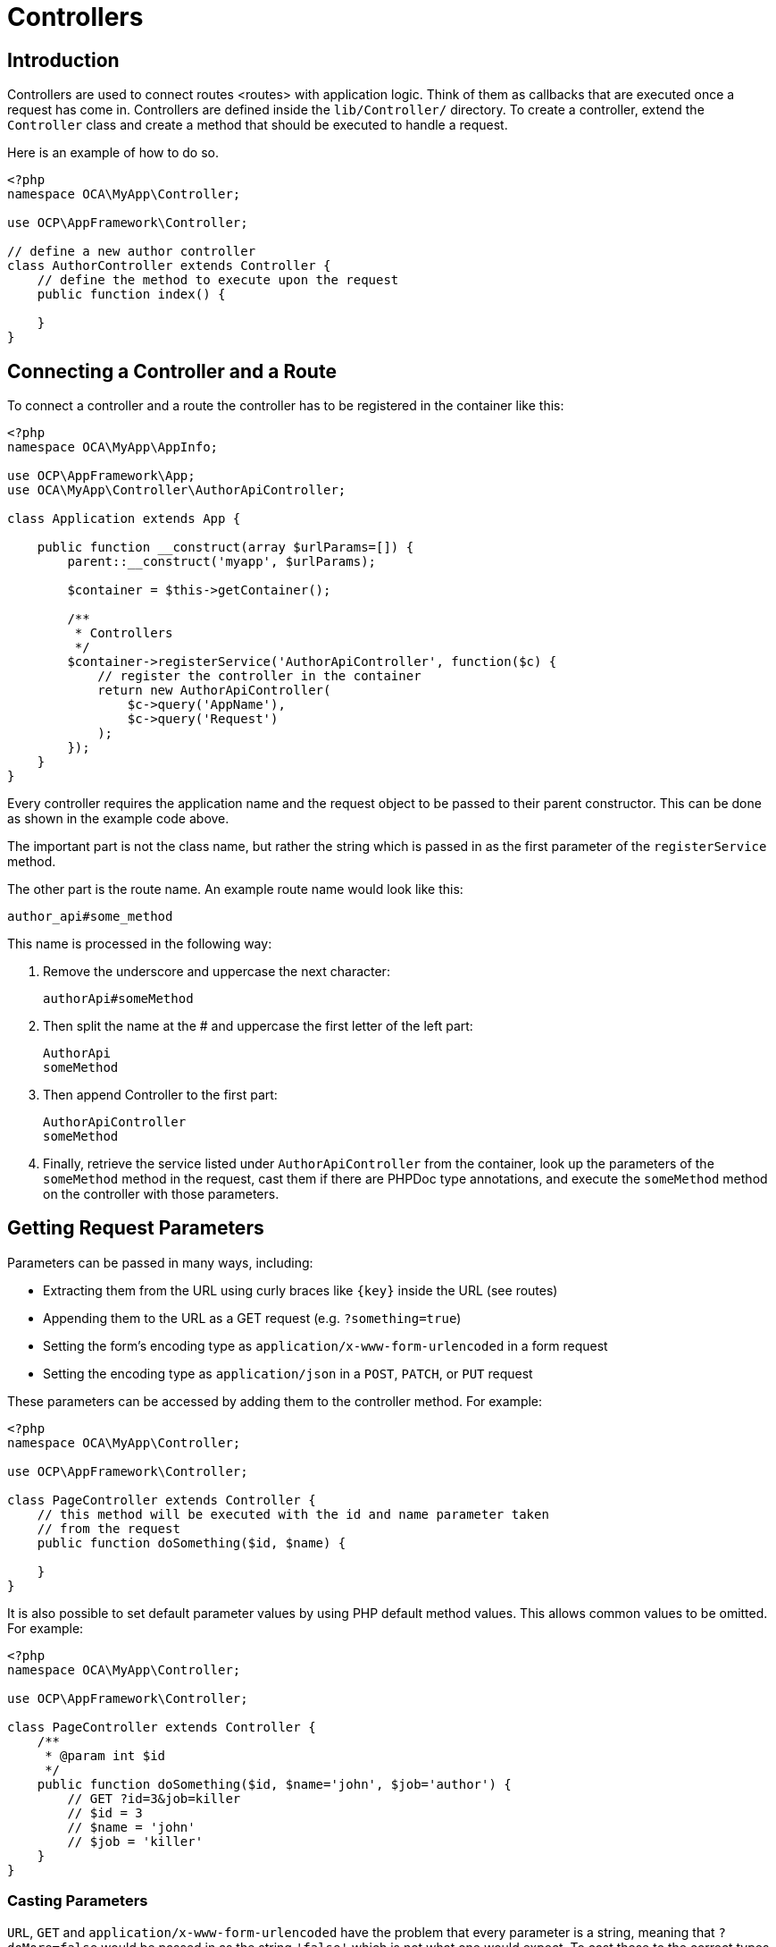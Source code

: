= Controllers

== Introduction

Controllers are used to connect routes <routes> with application logic.
Think of them as callbacks that are executed once a request has come in.
Controllers are defined inside the `lib/Controller/` directory. To
create a controller, extend the `Controller` class and create a method
that should be executed to handle a request.

Here is an example of how to do so.

[source,php]
----
<?php
namespace OCA\MyApp\Controller;

use OCP\AppFramework\Controller;

// define a new author controller
class AuthorController extends Controller {
    // define the method to execute upon the request
    public function index() {

    }
}
----

== Connecting a Controller and a Route

To connect a controller and a route the controller has to be registered
in the container like this:

[source,php]
----
<?php
namespace OCA\MyApp\AppInfo;

use OCP\AppFramework\App;
use OCA\MyApp\Controller\AuthorApiController;

class Application extends App {

    public function __construct(array $urlParams=[]) {
        parent::__construct('myapp', $urlParams);

        $container = $this->getContainer();

        /**
         * Controllers
         */
        $container->registerService('AuthorApiController', function($c) {
            // register the controller in the container
            return new AuthorApiController(
                $c->query('AppName'),
                $c->query('Request')
            );
        });
    }
}
----

Every controller requires the application name and the request object to
be passed to their parent constructor. This can be done as shown in the
example code above.

The important part is not the class name, but rather the string which is
passed in as the first parameter of the `registerService` method.

The other part is the route name. An example route name would look like
this:

----
author_api#some_method
----

This name is processed in the following way:

1.  Remove the underscore and uppercase the next character:
+
----
authorApi#someMethod
----
2.  Then split the name at the # and uppercase the first letter of the
left part:
+
----
AuthorApi
someMethod
----
3.  Then append Controller to the first part:
+
----
AuthorApiController
someMethod
----
4.  Finally, retrieve the service listed under `AuthorApiController`
from the container, look up the parameters of the `someMethod` method in
the request, cast them if there are PHPDoc type annotations, and execute
the `someMethod` method on the controller with those parameters.

== Getting Request Parameters

Parameters can be passed in many ways, including:

* Extracting them from the URL using curly braces like `\{key\}` inside
the URL (see routes)
* Appending them to the URL as a GET request (e.g. `?something=true`)
* Setting the form’s encoding type as
`application/x-www-form-urlencoded` in a form request
* Setting the encoding type as `application/json` in a `POST`, `PATCH`,
or `PUT` request

These parameters can be accessed by adding them to the controller
method. For example:

[source,php]
----
<?php
namespace OCA\MyApp\Controller;

use OCP\AppFramework\Controller;

class PageController extends Controller {
    // this method will be executed with the id and name parameter taken
    // from the request
    public function doSomething($id, $name) {

    }
}
----

It is also possible to set default parameter values by using PHP default
method values. This allows common values to be omitted. For example:

[source,php]
----
<?php
namespace OCA\MyApp\Controller;

use OCP\AppFramework\Controller;

class PageController extends Controller {
    /**
     * @param int $id
     */
    public function doSomething($id, $name='john', $job='author') {
        // GET ?id=3&job=killer
        // $id = 3
        // $name = 'john'
        // $job = 'killer'
    }
}
----

=== Casting Parameters

`URL`, `GET` and `application/x-www-form-urlencoded` have the problem
that every parameter is a string, meaning that `?doMore=false` would be
passed in as the string `'false'` which is not what one would expect. To
cast these to the correct types, simply add a PHPDoc comment, in the
form of `@param type $name`. Here’s a comprehensive example showing all
the options at once.

[source,php]
----
<?php
namespace OCA\MyApp\Controller;

use OCP\AppFramework\Controller;

class PageController extends Controller {
    /**
     * @param int $id
     * @param bool $doMore
     * @param float $value
     */
    public function doSomething($id, $doMore, $value) {
        // GET /index.php/apps/myapp?id=3&doMore=false&value=3.5
        // => $id = 3
        //    $doMore = false
        //    $value = 3.5
    }
}
----

The following types will be cast:

* `bool` or `boolean`
* `float`
* `int` or `integer`

=== JSON Parameters

It is possible to pass JSON data using a `POST`, `PUT` or `PATCH`
request. To do that the `Content-Type` header has to be set to
`application/json`. The JSON will be parsed as an array. The first level
keys will be used to pass in the arguments, e.g.:

----
POST /index.php/apps/myapp/authors
Content-Type: application/json
{
    "name": "test",
    "number": 3,
    "publisher": true,
    "customFields": {
        "mail": "test@example.com",
        "address": "Somewhere"
    }
}
----

[source,php]
----
<?php
namespace OCA\MyApp\Controller;

use OCP\AppFramework\Controller;

class PageController extends Controller {
    public function create($name, $number, $publisher, $customFields) {
        // $name = 'test'
        // $number = 3
        // $publisher = true
        // $customFields = ["mail" => "test@example.com", "address" => "Somewhere"]
    }
}
----

=== Reading Headers, Files, Cookies and Environment Variables

Headers, files, cookies, and environment variables can be accessed
directly from the request object:

[source,php]
----
<?php
namespace OCA\MyApp\Controller;

use OCP\AppFramework\Controller;
use OCP\IRequest;

class PageController extends Controller {
    public function someMethod() {
        $type = $this->request->getHeader('Content-Type');  // $_SERVER['HTTP_CONTENT_TYPE']
        $cookie = $this->request->getCookie('myCookie');    // $_COOKIES['myCookie']
        $file = $this->request->getUploadedFile('myfile');  // $_FILES['myfile']
        $env = $this->request->getEnv('SOME_VAR');          // $_ENV['SOME_VAR']
    }
}
----

Why should those values be accessed from the request object and not from
the global array like `$_FILES`? Simple:
http://c2.com/cgi/wiki?GlobalVariablesAreBad[because it’s bad practice]
and will make testing harder.

=== Reading and Writing Session Variables

To set, get or modify session variables, the `ISession` object has to be
injected into the controller. Then session variables can be accessed
like this:

The session is closed automatically for writing, unless you add the
`@UseSession` annotation!

[source,php]
----
<?php
namespace OCA\MyApp\Controller;

use OCP\ISession;
use OCP\IRequest;
use OCP\AppFramework\Controller;

class PageController extends Controller {

    private $session;

    public function __construct($AppName, IRequest $request, ISession $session) {
        parent::__construct($AppName, $request);
        $this->session = $session;
    }

    /**
     * The following annotation is only needed for writing session values
     * @UseSession
     */
    public function writeASessionVariable() {
        // read a session variable
        $value = $this->session['value'];

        // write a session variable
        $this->session['value'] = 'new value';
    }
}
----

=== Setting Cookies

Cookies can be set or modified directly on the response class:

[source,php]
----
<?php
namespace OCA\MyApp\Controller;

use DateTime;

use OCP\AppFramework\Controller;
use OCP\AppFramework\Http\TemplateResponse;
use OCP\IRequest;

class BakeryController extends Controller {
    /**
     * Adds a cookie "foo" with value "bar" that expires after user closes the browser
     * Adds a cookie "bar" with value "foo" that expires 2015-01-01
     */
    public function addCookie() {
        $response = new TemplateResponse(...);
        $response->addCookie('foo', 'bar');
        $response->addCookie('bar', 'foo', new DateTime('2015-01-01 00:00'));
        return $response;
    }

    /**
     * Invalidates the cookie "foo"
     * Invalidates the cookie "bar" and "bazinga"
     */
    public function invalidateCookie() {
        $response = new TemplateResponse(...);
        $response->invalidateCookie('foo');
        $response->invalidateCookies(['bar', 'bazinga']);
        return $response;
    }
}
----


== Responses

Similar to how every controller receives a request object, every
controller method has to to return a Response. This can be in the form
of a `Response` subclass or in the form of a value that can be handled
by a registered responder.

=== JSON

Returning JSON is simple, just pass an array to a `JSONResponse`:

[source,php]
----
<?php
namespace OCA\MyApp\Controller;

use OCP\AppFramework\Controller;
use OCP\AppFramework\Http\JSONResponse;

class PageController extends Controller {
    public function returnJSON() {
        $params = ['test' => 'hi'];
        return new JSONResponse($params);
    }
}
----

Because returning JSON is such an common task, there’s even a shorter
way to do this:

[source,php]
----
<?php
namespace OCA\MyApp\Controller;

use OCP\AppFramework\Controller;

class PageController extends Controller {
    public function returnJSON() {
        return ['test' => 'hi'];
    }
}
----

Why does this work? Because the dispatcher sees that the controller did
not return a subclass of a `Response` and asks the controller to turn
the value into a `Response`. That’s where responders come in.

=== Responders

Responders are short functions that take a value and return a response.
They are used to return different kinds of responses based on a `format`
parameter which is supplied by the client. Think of an API that is able
to return both XML and JSON depending on if you call the URL with:

----
?format=xml
----

or:

----
?format=json
----

The appropriate responder is being chosen by the following criteria:

* First the dispatcher checks the Request if there is a `format`
parameter, e.g.:
+
----
?format=xml
----

or:

----
/index.php/apps/myapp/authors.{format}
----

* If there is none, take the `Accept` header, use the first mimetype and
cut off `application/`. In the following example the format would be
XML:
+
----
Accept: application/xml, application/json
----
* If there is no Accept header or the responder does not exist, format
defaults to `json`.

By default there is only a responder for JSON but more can be added
easily:

[source,php]
----
<?php
namespace OCA\MyApp\Controller;

use OCP\AppFramework\Controller;
use OCP\AppFramework\Http\DataResponse;

class PageController extends Controller {

    public function returnHi() {
        // XMLResponse has to be implemented
        $this->registerResponder('xml', function($value) {
            if ($value instanceof DataResponse) {
                return new XMLResponse(
                    $value->getData(),
                    $value->getStatus(),
                    $value->getHeaders()
                );
            } else {
                return new XMLResponse($value);
            }
        });

        return ['test' => 'hi'];
    }

}
----

The above example would only return XML if the `format` parameter was
`XML`. If you want to return an XMLResponse regardless of the format
parameter, extend the Response class and return a new instance of it
from the controller method instead.

Because returning values works fine in case of a success but not in case
of failure that requires a custom HTTP error code, you can always wrap
the value in a `DataResponse`. This works for both normal responses and
error responses.

[source,php]
----
<?php
namespace OCA\MyApp\Controller;

use OCP\AppFramework\Controller;
use OCP\AppFramework\Http\DataResponse;
use OCP\AppFramework\Http\Http;

class PageController extends Controller {

    public function returnHi() {
        try {
            return new DataResponse(calculate_hi());
        } catch (\Exception $ex) {
            return new DataResponse(['msg' => 'not found!'], Http::STATUS_NOT_FOUND);
        }
    }

}
----

=== Templates

A template <templates> can be rendered by returning a
`TemplateResponse`. A `TemplateResponse` takes the following parameters:

* `appName`: tells the template engine in which application the template
should be located
* `templateName`: the name of the template inside the `template/` folder
without the .php extension
* `parameters`: optional array parameters that are available in the
template through $_, e.g.:
+
----
['key' => 'something']
----

can be accessed through:

----
$_['key']
----

* `renderAs`: defaults to `user`, tells ownCloud if it should include it
in the web interface, or in case blank is passed solely render the
template

[source,php]
----
<?php
namespace OCA\MyApp\Controller;

use OCP\AppFramework\Controller;
use OCP\AppFramework\Http\TemplateResponse;

class PageController extends Controller {
    public function index() {
        $templateName = 'main';  // will use templates/main.php
        $parameters = ['key' => 'hi'];
        return new TemplateResponse($this->appName, $templateName, $parameters);
    }
}
----

=== Redirects

A redirect can be achieved by returning a `RedirectResponse`:

[source,php]
----
<?php
namespace OCA\MyApp\Controller;

use OCP\AppFramework\Controller;
use OCP\AppFramework\Http\RedirectResponse;

class PageController extends Controller {
    public function toGoogle() {
        return new RedirectResponse('https://google.com');
    }
}
----

=== Downloads

A file download can be triggered by returning a `DownloadResponse`:

[source,php]
----
<?php
namespace OCA\MyApp\Controller;

use OCP\AppFramework\Controller;
use OCP\AppFramework\Http\DownloadResponse;

class PageController extends Controller {
    public function downloadXMLFile() {
        $path = '/some/path/to/file.xml';
        $contentType = 'application/xml';

        return new DownloadResponse($path, $contentType);
    }
}
----

=== Creating Custom Responses

If no premade `Response` object fits the needed use case, its possible
to extend the `Response` base class and create a custom one. The only
thing that needs to be implemented is the `render` method which returns
the result as string. Creating a custom `XMLResponse` class could look
like this:

[source,php]
----
<?php
namespace OCA\MyApp\Http;

use OCP\AppFramework\Http\Response;

class XMLResponse extends Response {

    private $xml;

    public function __construct(array $xml) {
        $this->addHeader('Content-Type', 'application/xml');
        $this->xml = $xml;
    }

    public function render() {
        $root = new SimpleXMLElement('<root/>');
        array_walk_recursive($this->xml, [$root, 'addChild']);
        return $xml->asXML();
    }
}
----

=== Streamed and Lazily Rendered Responses

By default all responses are rendered at once and sent as a string
through middleware. In certain cases this is not a desirable behavior,
for instance if you want to stream a file in order to save memory. To do
that, use the `OCP\\AppFramework\\Http\\StreamResponse` class:

[source,php]
----
<?php
namespace OCA\MyApp\Controller;

use OCP\AppFramework\Controller;
use OCP\AppFramework\Http\StreamResponse;

class PageController extends Controller {

    public function downloadXMLFile() {
        return new StreamResponse('/some/path/to/file.xml');
    }
}
----

If you want to use a custom, lazily rendered response simply implement
the interface `OCP\\AppFramework\\Http\\ICallbackResponse` for your
response:

[source,php]
----
<?php
namespace OCA\MyApp\Http;

use OCP\AppFramework\Http\Response;
use OCP\AppFramework\Http\ICallbackResponse;

class LazyResponse extends Response implements ICallbackResponse {
    public function callback(IOutput $output) {
        // custom code in here
    }
}
----

Because this code is rendered after several usually built in helpers,
you need to take care of errors and proper HTTP caching by yourself.

=== Modifying the Content Security Policy

By default ownCloud disables all resources which are not served on the
same domain, forbids cross domain requests and disables inline CSS and
JavaScript by setting a
https://developer.mozilla.org/en-US/docs/Web/Security/CSP/Introducing_Content_Security_Policy[Content
Security Policy]. However if an application relies on third party media
or other features which are forbidden by the current policy the policy
can be relaxed.

Double check your content and edge cases before you relax the policy!
Also read the
https://developer.mozilla.org/en-US/docs/Web/Security/CSP/Introducing_Content_Security_Policy[documentation
provided by MDN]

To relax the policy pass an instance of the Content Security Policy
class to your response. The methods on the class can be chained. The
following methods turn off security features by passing in `true` as the
`$isAllowed` parameter:

* `allowInlineScript` (bool $isAllowed)
* `allowInlineStyle` (bool $isAllowed)
* `allowEvalScript` (bool $isAllowed)

The following methods whitelist domains by passing in a domain or * for
any domain:

* `addAllowedScriptDomain` (string $domain)
* `addAllowedStyleDomain` (string $domain)
* `addAllowedFontDomain` (string $domain)
* `addAllowedImageDomain` (string $domain)
* `addAllowedConnectDomain` (string $domain)
* `addAllowedMediaDomain` (string $domain)
* `addAllowedObjectDomain` (string $domain)
* `addAllowedFrameDomain` (string $domain)
* `addAllowedChildSrcDomain` (string $domain)

The following policy for instance allows images, audio, and videos from
other domains:

[source,php]
----
<?php
namespace OCA\MyApp\Controller;

use OCP\AppFramework\Controller;
use OCP\AppFramework\Http\TemplateResponse;
use OCP\AppFramework\Http\ContentSecurityPolicy;

class PageController extends Controller {
    public function index() {
        $response = new TemplateResponse('myapp', 'main');
        $csp = new ContentSecurityPolicy();
        $csp->addAllowedImageDomain('*');
            ->addAllowedMediaDomain('*');
        $response->setContentSecurityPolicy($csp);
    }
}
----

OCS
~~~

This is purely for compatibility reasons. If you are planning to offer
an external API, go for a api instead.

In order to ease migration from OCS API routes to the application
Framework, an additional controller and response have been added. To
migrate your API you can use the `OCP\\AppFramework\\OCSController` base
class and return your data in the form of an array in the following way:

[source,php]
----
<?php
namespace OCA\MyApp\Controller;

use OCP\AppFramework\OCSController;

class ShareController extends OCSController {

    /**
     * @NoAdminRequired
     * @NoCSRFRequired
     * @PublicPage
     * @CORS
     */
    public function getShares() {
        return [
            'data' => [
                // actual data is in here
            ],
            // optional
            'statuscode' => 100,
            'status' => 'OK'
        ];
    }
}
----

The format parameter works out of the box, no intervention is required.

=== Handling Errors

Sometimes a request should fail, for instance if an author with id 1 is
requested but does not exist. In that case use an appropriate
https://en.wikipedia.org/wiki/List_of_HTTP_status_codes#4xx_client_errors[HTTP
error code] to signal the client that an error occurred.

Each response subclass has access to the `setStatus` method which lets
you set an HTTP status code. To return a `JSONResponse` signaling that
the author with id 1 has not been found, use the following code:

[source,php]
----
<?php
namespace OCA\MyApp\Controller;

use OCP\AppFramework\Controller;
use OCP\AppFramework\Http;
use OCP\AppFramework\Http\JSONResponse;

class AuthorController extends Controller {
    public function show($id) {
        try {
            // try to get author with $id

        } catch (NotFoundException $ex) {
            return new JSONResponse([], Http::STATUS_NOT_FOUND);
        }
    }
}
----

== Authentication

By default every controller method enforces the maximum security, which
is:

* Ensure that the user is admin
* Ensure that the user is logged in
* Check the CSRF token

Most of the time though it makes sense to also allow normal users to
access the page and the `PageController->index()` method should not
check the CSRF token because it has not yet been sent to the client and
because of that can’t work. To turn off checks the following
_Annotations_ can be added before the controller:

* `@NoAdminRequired`: Also users that are not admins can access the page
* `@NoSubAdminRequired`: Allow normal users access to the page
* `@NoCSRFRequired`: Don’t check the CSRF token

CAUTION: Use this wisely since as you might create a security hole. To understand what it does see xref:general/security.adoc[the Security Guidelines].

* `@PublicPage`: Everyone can access the page without having to log in

A controller method that turns off all checks would look like this:

[source,php]
----
<?php
namespace OCA\MyApp\Controller;

use OCP\IRequest;
use OCP\AppFramework\Controller;

class PageController extends Controller {
    /**
     * @NoAdminRequired
     * @NoCSRFRequired
     * @PublicPage
     */
    public function freeForAll() {

    }
}
----

=== Using the CSRF Token in the DOM

The CSRF token is passed into the DOM automatically, and available in JavaScript via a global variable called `oc_requesttoken`.
You can use this token in your Ajax requests via jQuery, as it is attached to your requests automatically.
To debug it, open ownCloud in your browser, login, open the JavaScript console, and look at the value of `oc_requesttoken`.

.Display the ownCloud CSRF token loaded into the DOM.
image:app/fundamentals/controllers/display-the-csrf-token.jpg[Display the ownCloud CSRF token loaded into the DOM in Firefox’s Developers Tools JavaScript Console.]
